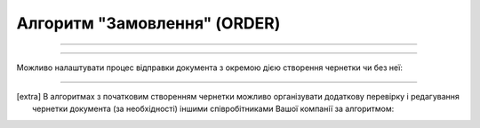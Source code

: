Алгоритм "Замовлення" (ORDER)
#####################################################################################################################

.. role:: red

.. role:: underline

.. role:: green

.. role:: orange

.. role:: purple

----------------------------------------------------

.. image:: pics/ORDER_API_work_001.png
   :align: center
   :width: 800px

----------------------------------------------------

Можливо налаштувати процес відправки документа з окремою дією створення чернетки чи без неї:

.. csv-table:: 
  :file: EDI_API_work.csv
  :widths:  40
  :stub-columns: 0

-------------------------

.. [extra] В алгоритмах з початковим створенням чернетки можливо організувати додаткову перевірку і редагування чернетки документа (за необхідності) іншими співробітниками Вашої компанії за алгоритмом:

.. csv-table:: 
  :file: EDI_Draft_API_work.csv
  :widths:  40
  :stub-columns: 0




